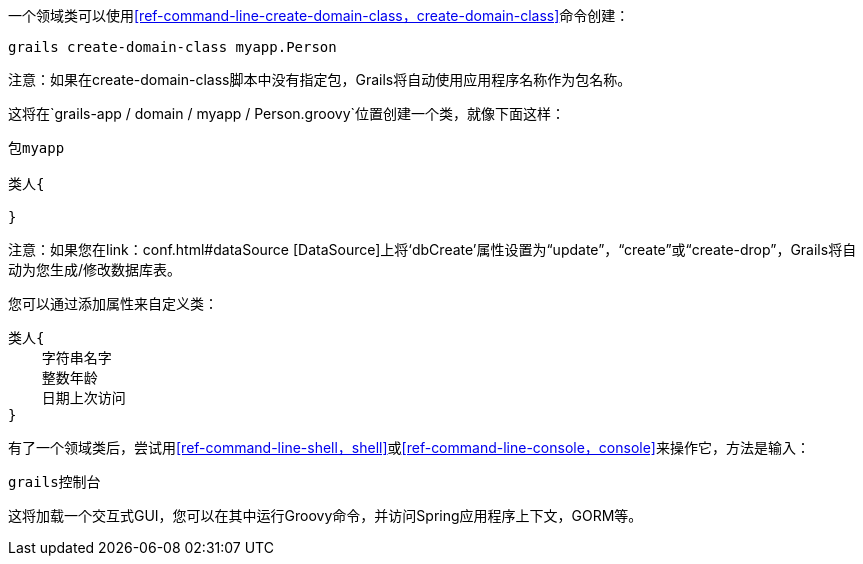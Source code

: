 一个领域类可以使用<<ref-command-line-create-domain-class，create-domain-class>>命令创建：

[source，groovy]
----
grails create-domain-class myapp.Person
----

注意：如果在create-domain-class脚本中没有指定包，Grails将自动使用应用程序名称作为包名称。

这将在`grails-app / domain / myapp / Person.groovy`位置创建一个类，就像下面这样：

[source，groovy]
----
包myapp

类人{

}
----

注意：如果您在link：conf.html#dataSource [DataSource]上将‘dbCreate’属性设置为“update”，“create”或“create-drop”，Grails将自动为您生成/修改数据库表。

您可以通过添加属性来自定义类：

[source，groovy]
----
类人{
    字符串名字
    整数年龄
    日期上次访问
}
----

有了一个领域类后，尝试用<<ref-command-line-shell，shell>>或<<ref-command-line-console，console>>来操作它，方法是输入：

[source，groovy]
----
grails控制台
----

这将加载一个交互式GUI，您可以在其中运行Groovy命令，并访问Spring应用程序上下文，GORM等。